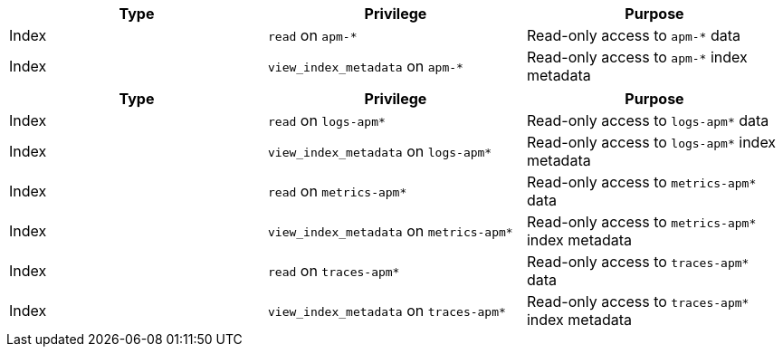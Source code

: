 // tag::classic-indices[]
[options="header"]
|====
|Type |Privilege |Purpose

|Index
|`read` on `apm-*`
|Read-only access to `apm-*` data

|Index
|`view_index_metadata` on `apm-*`
|Read-only access to `apm-*` index metadata
|====
// end::classic-indices[]

// tag::data-streams[]
[options="header"]
|====
|Type |Privilege |Purpose

|Index
|`read` on `logs-apm*`
|Read-only access to `logs-apm*` data

|Index
|`view_index_metadata` on `logs-apm*`
|Read-only access to `logs-apm*` index metadata

|Index
|`read` on `metrics-apm*`
|Read-only access to `metrics-apm*` data

|Index
|`view_index_metadata` on `metrics-apm*`
|Read-only access to `metrics-apm*` index metadata

|Index
|`read` on `traces-apm*`
|Read-only access to `traces-apm*` data

|Index
|`view_index_metadata` on `traces-apm*`
|Read-only access to `traces-apm*` index metadata
|====
// end::data-streams[]
